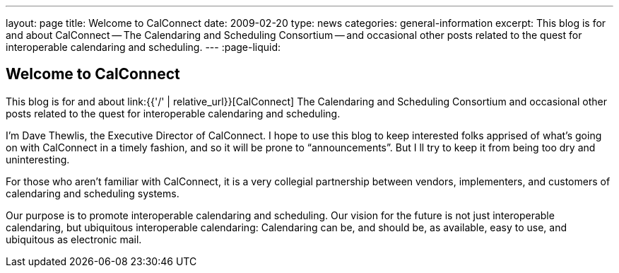 ---
layout: page
title: Welcome to CalConnect
date: 2009-02-20
type: news
categories: general-information
excerpt: This blog is for and about CalConnect -- The Calendaring and Scheduling Consortium -- and occasional other posts related to the quest for interoperable calendaring and scheduling.
---
:page-liquid:

== Welcome to CalConnect

This blog is for and about link:{{'/' | relative_url}}[CalConnect]  The Calendaring and Scheduling Consortium  and occasional other posts related to the quest for interoperable calendaring and scheduling.

I'm Dave Thewlis, the Executive Director of CalConnect. I hope to use this blog to keep interested folks apprised of what's going on with CalConnect in a timely fashion, and so it will be prone to "`announcements`". But I ll try to keep it from being too dry and uninteresting.

For those who aren't familiar with CalConnect, it is a very collegial partnership between vendors, implementers, and customers of calendaring and scheduling systems.

Our purpose is to promote interoperable calendaring and scheduling. Our vision for the future is not just interoperable calendaring, but ubiquitous interoperable calendaring: Calendaring can be, and should be, as available, easy to use, and ubiquitous as electronic mail.




